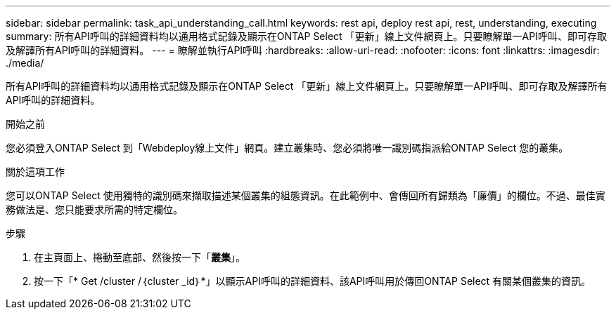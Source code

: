 ---
sidebar: sidebar 
permalink: task_api_understanding_call.html 
keywords: rest api, deploy rest api, rest, understanding, executing 
summary: 所有API呼叫的詳細資料均以通用格式記錄及顯示在ONTAP Select 「更新」線上文件網頁上。只要瞭解單一API呼叫、即可存取及解譯所有API呼叫的詳細資料。 
---
= 瞭解並執行API呼叫
:hardbreaks:
:allow-uri-read: 
:nofooter: 
:icons: font
:linkattrs: 
:imagesdir: ./media/


[role="lead"]
所有API呼叫的詳細資料均以通用格式記錄及顯示在ONTAP Select 「更新」線上文件網頁上。只要瞭解單一API呼叫、即可存取及解譯所有API呼叫的詳細資料。

.開始之前
您必須登入ONTAP Select 到「Webdeploy線上文件」網頁。建立叢集時、您必須將唯一識別碼指派給ONTAP Select 您的叢集。

.關於這項工作
您可以ONTAP Select 使用獨特的識別碼來擷取描述某個叢集的組態資訊。在此範例中、會傳回所有歸類為「廉價」的欄位。不過、最佳實務做法是、您只能要求所需的特定欄位。

.步驟
. 在主頁面上、捲動至底部、然後按一下「*叢集*」。
. 按一下「* Get /cluster /｛cluster _id｝*」以顯示API呼叫的詳細資料、該API呼叫用於傳回ONTAP Select 有關某個叢集的資訊。

